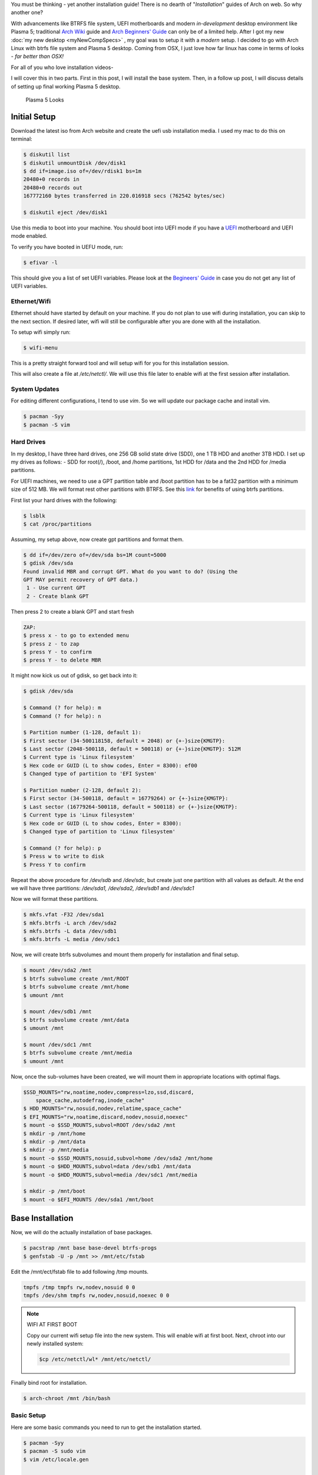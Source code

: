 .. title: Arch Installation Guide
.. slug: archInstall
.. date: 2015-06-21 11:00:00 UTC-07:00
.. tags: Linux
.. category: Linux
.. link:
.. disqus_identifier: archInstall.sadanand
.. description:
.. type: text
.. author: Sadanand Singh

You must be thinking - yet another installation guide! There is no
dearth of "*Installation*" guides of Arch on web. So why another one?

With advancements like BTRFS file system, UEFI motherboards and modern
*in-development* desktop environment like Plasma 5; traditional `Arch
Wiki <https://wiki.archlinux.org/index.php/Installation_guide>`__ guide
and `Arch Beginners'
Guide <https://wiki.archlinux.org/index.php/Beginners%27_guide>`__ can
only be of a limited help. After I got my new :doc:`my new desktop <myNewCompSpecs>` , my goal
was to setup it with a *modern* setup. I decided to go with Arch Linux
with btrfs file system and Plasma 5 desktop. Coming from OSX, I just
love how far linux has come in terms of looks - *far better than OSX!*

.. TEASER_END

For all of you who love installation videos-

.. youtube:: MMkST5IjSjY
    :align: center

I will cover this in two parts. First in this post, I will install the
base system. Then, in a follow up post, I will discuss details of
setting up final working Plasma 5 desktop.

.. figure:: http://i.imgur.com/f10HO0r.jpg
   :alt: Plasma 5 Looks

   Plasma 5 Looks

Initial Setup
=============

Download the latest iso from Arch website and create the uefi usb
installation media. I used my mac to do this on terminal:

.. code:: bash

    $ diskutil list
    $ diskutil unmountDisk /dev/disk1
    $ dd if=image.iso of=/dev/rdisk1 bs=1m
    20480+0 records in
    20480+0 records out
    167772160 bytes transferred in 220.016918 secs (762542 bytes/sec)

    $ diskutil eject /dev/disk1

Use this media to boot into your machine. You should boot into UEFI mode
if you have a
`UEFI <https://wiki.archlinux.org/index.php/Unified_Extensible_Firmware_Interface>`__
motherboard and UEFI mode enabled.

To verify you have booted in UEFU mode, run:

.. code:: bash

    $ efivar -l

This should give you a list of set UEFI variables. Please look at the
`Begineers'
Guide <https://wiki.archlinux.org/index.php/Beginners%27_guide>`__ in
case you do not get any list of UEFI variables.

Ethernet/Wifi
--------------

Ethernet should have started by default on your machine.
If you do not plan to use wifi during installation, you can skip
to the next section. If desired later, wifi will still be configurable after you are done
with all the installation.

To setup wifi simply run:

.. code:: bash

    $ wifi-menu

This is a pretty straight forward tool and will setup wifi for you for
this installation session.

This will also create a file at */etc/netctl/*. We will use this file
later to enable wifi at the first session after installation.

System Updates
----------------

For editing different configurations, I tend to use *vim*. So we will
update our package cache and install vim.

.. code:: bash

    $ pacman -Syy
    $ pacman -S vim

Hard Drives
-----------

In my desktop, I have three hard drives, one 256 GB solid state drive
(SDD), one 1 TB HDD and another 3TB HDD. I set up my drives as follows: -
SDD for root(/), /boot, and /home partitions, 1st HDD for /data and
the 2nd HDD for /media partitions.

For UEFI machines, we need to use a GPT partition table and /boot
partition has to be a fat32 partition with a minimum size of 512 MB. We
will format rest other partitions with BTRFS. See this
`link <http://www.makeuseof.com/tag/ext4-btrfs-making-switch-linux/>`__
for benefits of using btrfs partitions.

First list your hard drives with the following:

.. code:: bash

    $ lsblk
    $ cat /proc/partitions

Assuming, my setup above, now create gpt partitions and format them.

.. code:: bash

    $ dd if=/dev/zero of=/dev/sda bs=1M count=5000
    $ gdisk /dev/sda
    Found invalid MBR and corrupt GPT. What do you want to do? (Using the
    GPT MAY permit recovery of GPT data.)
     1 - Use current GPT
     2 - Create blank GPT

Then press 2 to create a blank GPT and start fresh

.. code:: bash

    ZAP:
    $ press x - to go to extended menu
    $ press z - to zap
    $ press Y - to confirm
    $ press Y - to delete MBR

It might now kick us out of gdisk, so get back into it:

.. code:: bash

    $ gdisk /dev/sda

    $ Command (? for help): m
    $ Command (? for help): n

    $ Partition number (1-128, default 1):
    $ First sector (34-500118158, default = 2048) or {+-}size{KMGTP}:
    $ Last sector (2048-500118, default = 500118) or {+-}size{KMGTP}: 512M
    $ Current type is 'Linux filesystem'
    $ Hex code or GUID (L to show codes, Enter = 8300): ef00
    $ Changed type of partition to 'EFI System'

    $ Partition number (2-128, default 2):
    $ First sector (34-500118, default = 16779264) or {+-}size{KMGTP}:
    $ Last sector (16779264-500118, default = 500118) or {+-}size{KMGTP}:
    $ Current type is 'Linux filesystem'
    $ Hex code or GUID (L to show codes, Enter = 8300):
    $ Changed type of partition to 'Linux filesystem'

    $ Command (? for help): p
    $ Press w to write to disk
    $ Press Y to confirm

Repeat the above procedure for */dev/sdb* and */dev/sdc*, but create just one partition
with all values as default. At the end we will have three partitions:
*/dev/sda1, /dev/sda2, /dev/sdb1* and */dev/sdc1*

Now we will format these partitions.

.. code:: bash

    $ mkfs.vfat -F32 /dev/sda1
    $ mkfs.btrfs -L arch /dev/sda2
    $ mkfs.btrfs -L data /dev/sdb1
    $ mkfs.btrfs -L media /dev/sdc1

Now, we will create btrfs subvolumes and mount them properly for
installation and final setup.

.. code:: bash

    $ mount /dev/sda2 /mnt
    $ btrfs subvolume create /mnt/ROOT
    $ btrfs subvolume create /mnt/home
    $ umount /mnt

    $ mount /dev/sdb1 /mnt
    $ btrfs subvolume create /mnt/data
    $ umount /mnt

    $ mount /dev/sdc1 /mnt
    $ btrfs subvolume create /mnt/media
    $ umount /mnt

Now, once the sub-volumes have been created, we will mount them in
appropriate locations with optimal flags.

.. code:: bash

    $SSD_MOUNTS="rw,noatime,nodev,compress=lzo,ssd,discard,
        space_cache,autodefrag,inode_cache"
    $ HDD_MOUNTS="rw,nosuid,nodev,relatime,space_cache"
    $ EFI_MOUNTS="rw,noatime,discard,nodev,nosuid,noexec"
    $ mount -o $SSD_MOUNTS,subvol=ROOT /dev/sda2 /mnt
    $ mkdir -p /mnt/home
    $ mkdir -p /mnt/data
    $ mkdir -p /mnt/media
    $ mount -o $SSD_MOUNTS,nosuid,subvol=home /dev/sda2 /mnt/home
    $ mount -o $HDD_MOUNTS,subvol=data /dev/sdb1 /mnt/data
    $ mount -o $HDD_MOUNTS,subvol=media /dev/sdc1 /mnt/media

    $ mkdir -p /mnt/boot
    $ mount -o $EFI_MOUNTS /dev/sda1 /mnt/boot

Base Installation
=================

Now, we will do the actually installation of base packages.

.. code:: bash

    $ pacstrap /mnt base base-devel btrfs-progs
    $ genfstab -U -p /mnt >> /mnt/etc/fstab

Edit the /mnt/ect/fstab file to add following /tmp mounts.

.. code:: bash

    tmpfs /tmp tmpfs rw,nodev,nosuid 0 0
    tmpfs /dev/shm tmpfs rw,nodev,nosuid,noexec 0 0


.. note:: WIFI AT FIRST BOOT

    Copy our current wifi setup file into the new system. This will enable
    wifi at first boot. Next, chroot into our newly installed system:

    .. code:: bash

        $cp /etc/netctl/wl* /mnt/etc/netctl/


Finally  bind root for installation.

.. code:: bash

    $ arch-chroot /mnt /bin/bash

Basic Setup
------------

Here are some basic commands you need to run to get the installation started.

.. code:: bash

    $ pacman -Syy
    $ pacman -S sudo vim
    $ vim /etc/locale.gen

    ...
    # en_SG ISO-8859-1
    en_US.UTF-8 UTF-8
    # en_US ISO-8859-1
    ...

    $ locale-gen
    $ echo LANG=en_US.UTF-8 > /etc/locale.conf
    $ export LANG=en_US.UTF-8
    $ ls -l /usr/share/zoneinfo
    $ ln -sf /usr/share/zoneinfo/Zone/SubZone /etc/localtime
    $ hwclock --systohc --utc
    $ sed -i "s/# %wheel ALL=(ALL) ALL/%wheel ALL=(ALL) ALL/" /etc/sudoers
    $ HOSTNAME=euler
    $ echo $HOSTNAME > /etc/hostname
    $ pacman -S dosfstools efibootmgr
    $ sed -i 's/^\(HOOKS=.*fsck\)\(.*$\)/\1 btrfs\2/g' /etc/mkinitcpio.conf
    $ mkinitcpio -p linux
    $ passwd

.. note:: WIFI PACKAGES

    We also need to install following packages for wifi to work at first boot:

    .. code:: bash

        $ pacman -S iw wpa_supplicant


We will also add *hostname* to our /etc/hosts file:

.. code:: bash

    $ vim /etc/hosts
    ...
    127.0.0.1       localhost.localdomain   localhost $HOSTNAME
    ::1             localhost.localdomain   localhost $HOSTNAME
    ...

Bootloader Setup
-----------------

systemd-boot, previously called gummiboot, is a simple UEFI boot manager
which executes configured EFI images. The default entry is selected by
a configured pattern (glob) or an on-screen menu.
It is included with the *systemd*, which is installed on an Arch systems by default.

Assuming /boot is your boot drive, first run the following command to get started:

.. code:: bash

    $ bootctl --path=/boot install

It will copy the systemd-boot binary to your EFI System Partition
( `/boot/EFI/systemd/systemd-bootx64.efi` and `/boot/EFI/Boot/BOOTX64.EFI`
- both of which are identical - on x64 systems ) and add systemd-boot
itself as the default EFI application (default boot entry) loaded by
the EFI Boot Manager.

Finally to configure out boot loader, we will need the UUID of
out root drive (/dev/sda2). You can find that by:

.. code:: bash

    $ lsblk -no NAME,UUID /dev/sda2

Now, make sure that the following two files look as follows,
where $UUID is the value obtained from above command:

.. code:: bash

    $ vim /boot/loader/loader.conf
    ...
    timeout 3
    default arch
    ...
    $ vim /boot/loader/entries/arch.conf
    ...

    title Arch Linux
    linux /vmlinuz-linux
    initrd /initramfs-linux.img
    options root=UUID=$UUID rw rootfstype=btrfs rootflags=subvol=ROOT
    ...

.. admonition:: Important

    Please  note that you will need manually run bootctl command everytime *systemd-boot* gets updated.

    .. code:: bash

        $ bootctl update


Network Setup
-------------

First setup hostname using systemd:

.. code:: bash

    $ hostnamectl set-hostname $HOSTNAME

 Check the "Ethernet controller" entry (or similar) from the
 `lspci -v` output. It should tell you which kernel module contains
 the driver for your network device. For example:

 .. code:: bash

    $ lspci -v
    $
    ...
    04:00.0 Ethernet controller: Realtek Semiconductor Co., Ltd. RTL8111/8168/8411 PCI Express Gigabit Ethernet Controller (rev 11)
            Subsystem: ASUSTeK Computer Inc. Device 859e
            Flags: bus master, fast devsel, latency 0, IRQ 29
            I/O ports at d000 [size=256]
            Memory at f7100000 (64-bit, non-prefetchable) [size=4K]
            Memory at f2100000 (64-bit, prefetchable) [size=16K]
            Capabilities: <access denied>
            Kernel driver in use: r8169
            Kernel modules: r8169
    ...
    $

Next, check that the driver was loaded via `dmesg | grep module_name`. For example:

.. code:: bash

    $ dmesg | grep r8169
    $
    ...
    [    3.215178] r8169 Gigabit Ethernet driver 2.3LK-NAPI loaded
    [    3.215185] r8169 0000:04:00.0: can't disable ASPM; OS doesn't have ASPM control
    [    3.220477] r8169 0000:04:00.0 eth0: RTL8168g/8111g at 0xffffc90000c74000, 78:24:af:d7:1d:3d, XID 0c000800 IRQ 29
    [    3.220481] r8169 0000:04:00.0 eth0: jumbo features [frames: 9200 bytes, tx checksumming: ko]
    [    3.226949] r8169 0000:04:00.0 enp4s0: renamed from eth0
    [    5.128713] r8169 0000:04:00.0 enp4s0: link down
    [    5.128713] r8169 0000:04:00.0 enp4s0: link down
    [    8.110869] r8169 0000:04:00.0 enp4s0: link up
    ...
    $

Proceed if the driver was loaded successfully. Otherwise,
you will need to know which module is needed for your particular model.
Please follow the
`Arch Wiki Networking <https://wiki.archlinux.org/index.php/Network_configuration>`_ guide
for further assistance.

Get current device names via `/sys/class/net` or `ip link`. For example:

.. code:: bash

    $ ls /sys/class/net
    $
    ...
    enp4s0  lo  wlp3s0
    ...
    $
    $ ip link
    $
    ...
    2: enp4s0: <BROADCAST,MULTICAST,UP,LOWER_UP> mtu 1500 qdisc fq_codel state UP mode DEFAULT group default qlen 1000
        link/ether 78:24:af:d7:1d:3d brd ff:ff:ff:ff:ff:ff
    ...
    $

Using this name of the device, we need to configure, enable following
two systemd services: *systemd-networkd.service*
and *systemd-resolved.service*.

For compatibility with resolv.conf, delete or rename the existing file and
create the following symbolic link:

.. code:: bash

    $ ln -s /usr/lib/systemd/resolv.conf /etc/resolv.conf

Network configurations are stored as \*.network in */etc/systemd/network*.
We need to create ours as follows.:

.. code:: bash

    $ vim /etc/systemd/network/wired.network
    $
    ...
    [Match]
    Name=enp4s0

    [Network]
    DHCP=ipv4

    ...

    $

Now enable these services:

.. code:: bash

    $ systemctl enable systemd-resolved.service
    $ systemctl enable systemd-networkd.service

Your network should be ready for first use!

First Boot
-----------

Now we are ready for the first boot!
Run the following command:

.. code:: bash

    $ exit
    $ umount -R /mnt
    $ reboot

Awesome! We are ready to play with our new system. Alas!
what you have is just a basic installation without any GUI.

Please see my next post for where to go next!
